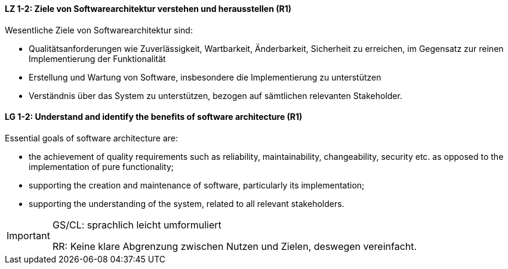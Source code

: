 // tag::DE[]
==== LZ 1-2: Ziele von Softwarearchitektur verstehen und herausstellen (R1)

Wesentliche Ziele von Softwarearchitektur sind:

* Qualitätsanforderungen wie Zuverlässigkeit, Wartbarkeit, Änderbarkeit, Sicherheit zu erreichen, im Gegensatz zur reinen Implementierung der Funktionalität
* Erstellung und Wartung von Software, insbesondere die Implementierung zu unterstützen
* Verständnis über das System zu unterstützen, bezogen auf sämtlichen relevanten Stakeholder.
// end::DE[]

// tag::EN[]
==== LG 1-2: Understand and identify the benefits of software architecture (R1)

Essential goals of software architecture are:

* the achievement of quality requirements such as reliability, maintainability, changeability, security etc. as opposed to the implementation of pure functionality;
*	supporting the creation and maintenance of software, particularly its implementation;
*	supporting the understanding of the system, related to all relevant stakeholders.

// end::EN[]

// tag::REMARK[]
[IMPORTANT]
====
GS/CL: sprachlich leicht umformuliert

RR: Keine klare Abgrenzung zwischen Nutzen und Zielen, deswegen vereinfacht.
====
// end::REMARK[]

